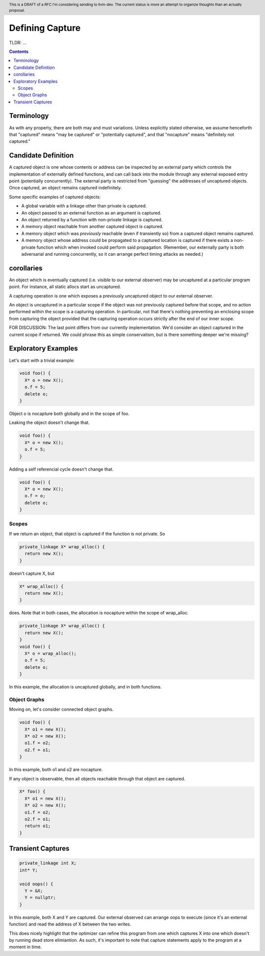 
.. header:: This is a DRAFT of a RFC I'm considering sending to llvm-dev.  The current status is more an attempt to organize thoughts than an actually proposal.  

-------------------------------------------------
Defining Capture
-------------------------------------------------

TLDR: ...

.. contents::

Terminology
------------
As with any property, there are both may and must variations.  Unless explicitly stated otherwise, we assume henceforth that "captured" means "may be captured" or "potentially captured", and that "nocapture" means "definitely not captured."

Candidate Definition
---------------------

A captured object is one whose contents or address can be inspected by an external party which controls the implementation of externally defined functions, and can call back into the module through any external exposed entry point (potentially concurrently).  The external party is restricted from "guessing" the addresses of uncaptured objects.  Once captured, an object remains captured indefinitely.

Some specific examples of captured objects:

* A global variable with a linkage other than private is captured.
* An object passed to an external function as an argument is captured.
* An object returned by a function with non-private linkage is captured.
* A memory object reachable from another captured object is captured.
* A memory object which was *previously* reachable (even if transiently so) from a captured object remains captured.
* A memory object whose address could be propagated to a captured location is captured if there exists a non-private function which when invoked could perform said propagation.  (Remember, our externally party is both adversarial and running concurrently, so it can arrange perfect timing attacks as needed.)

corollaries
-----------

An object which is eventually captured (i.e. visible to our external observer) may be uncaptured at a particular program point.  For instance, all static allocs start as uncaptured.

A capturing operation is one which exposes a previously uncaptured object to our external observer.

An object is uncaptured in a particular scope if the object was not previously captured before that scope, and no action performed within the scope is a capturing operation.  In particular, not that there's nothing preventing an enclosing scope from capturing the object provided that the capturing operation occurs strictly after the end of our inner scope.

FOR DISCUSSION: The last point differs from our currently implementation.  We'd consider an object captured in the current scope if returned.  We could phrase this as simple conservatism, but is there something deeper we're missing?

Exploratory Examples
--------------------

Let's start with a trivial example:

.. code:: c++

  void foo() {
    X* o = new X();
    o.f = 5;
    delete o;
  }

Object o is nocapture both globally and in the scope of foo.  

Leaking the object doesn't change that.

.. code:: c++

  void foo() {
    X* o = new X();
    o.f = 5;
  }

Adding a self referencial cycle doesn't change that.

.. code:: c++

  void foo() {
    X* o = new X();
    o.f = o;
    delete o;
  }

Scopes
=======

If we return an object, that object is captured if the function is not private.  So

.. code:: c++

  private_linkage X* wrap_alloc() {
    return new X();
  }

doesn't capture X, but

.. code:: c++

  X* wrap_alloc() {
    return new X();
  }

does.  Note that in both cases, the allocation is nocapture within the scope of wrap_alloc.

.. code:: c++

  private_linkage X* wrap_alloc() {
    return new X();
  }
  void foo() {
    X* o = wrap_alloc();
    o.f = 5;
    delete o;
  }

In this example, the allocation is uncaptured globally, and in both functions.

Object Graphs
=============

Moving on, let's consider connected object graphs.  

.. code:: c++

  void foo() {
    X* o1 = new X();
    X* o2 = new X();
    o1.f = o2;
    o2.f = o1;
  }

In this example, both o1 and o2 are nocapture.

If any object is observable, then all objects reachable through that object are captured.  

.. code:: c++

  X* foo() {
    X* o1 = new X();
    X* o2 = new X();
    o1.f = o2;
    o2.f = o1;
    return o1;
  }
  


Transient Captures
------------------

.. code:: c++

  private_linkage int X;
  int* Y;

  void oops() {
    Y = &X;
    Y = nullptr;
  }

In this example, both X and Y are captured.  Our external observed can arrange oops to execute (since it's an external function) and read the address of X between the two writes.

This does nicely highlight that the optimizer can refine this program from one which captures X into one which doesn't by running dead store elimiantion.  As such, it's important to note that capture statements apply to the program at a moment in time.
